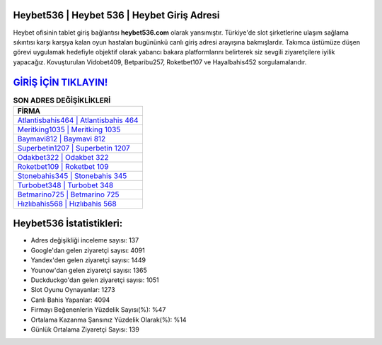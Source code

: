 ﻿Heybet536 | Heybet 536 | Heybet Giriş Adresi
===================================

.. image:: images/heybet-giris.jpg
   :width: 600
   
Heybet ofisinin tablet giriş bağlantısı **heybet536.com** olarak yansımıştır. Türkiye'de slot şirketlerine ulaşım sağlama sıkıntısı karşı karşıya kalan oyun hastaları bugününkü canlı giriş adresi arayışına bakmışlardır. Takımca üstümüze düşen görevi uygulamak hedefiyle objektif olarak yabancı bakara platformlarını belirterek siz sevgili ziyaretçilere iyilik yapacağız. Kovuşturulan Vidobet409, Betparibu257, Roketbet107 ve Hayalbahis452 sorgulamalarıdır.

`GİRİŞ İÇİN TIKLAYIN! <https://urlday.cc/git>`_
==============

.. list-table:: **SON ADRES DEĞİŞİKLİKLERİ**
   :widths: 100
   :header-rows: 1

   * - FİRMA
   * - `Atlantisbahis464 | Atlantisbahis 464 <atlantisbahis464-atlantisbahis-464-atlantisbahis-giris-adresi.html>`_
   * - `Meritking1035 | Meritking 1035 <meritking1035-meritking-1035-meritking-giris-adresi.html>`_
   * - `Baymavi812 | Baymavi 812 <baymavi812-baymavi-812-baymavi-giris-adresi.html>`_	 
   * - `Superbetin1207 | Superbetin 1207 <superbetin1207-superbetin-1207-superbetin-giris-adresi.html>`_	 
   * - `Odakbet322 | Odakbet 322 <odakbet322-odakbet-322-odakbet-giris-adresi.html>`_ 
   * - `Roketbet109 | Roketbet 109 <roketbet109-roketbet-109-roketbet-giris-adresi.html>`_
   * - `Stonebahis345 | Stonebahis 345 <stonebahis345-stonebahis-345-stonebahis-giris-adresi.html>`_	 
   * - `Turbobet348 | Turbobet 348 <turbobet348-turbobet-348-turbobet-giris-adresi.html>`_
   * - `Betmarino725 | Betmarino 725 <betmarino725-betmarino-725-betmarino-giris-adresi.html>`_
   * - `Hızlıbahis568 | Hızlıbahis 568 <hizlibahis568-hizlibahis-568-hizlibahis-giris-adresi.html>`_
	 
Heybet536 İstatistikleri:
===================================	 
* Adres değişikliği inceleme sayısı: 137
* Google'dan gelen ziyaretçi sayısı: 4091
* Yandex'den gelen ziyaretçi sayısı: 1449
* Younow'dan gelen ziyaretçi sayısı: 1365
* Duckduckgo'dan gelen ziyaretçi sayısı: 1051
* Slot Oyunu Oynayanlar: 1273
* Canlı Bahis Yapanlar: 4094
* Firmayı Beğenenlerin Yüzdelik Sayısı(%): %47
* Ortalama Kazanma Şansınız Yüzdelik Olarak(%): %14
* Günlük Ortalama Ziyaretçi Sayısı: 139

